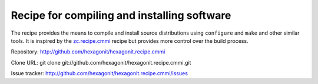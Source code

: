 ********************************************
Recipe for compiling and installing software
********************************************

.. contents::

The recipe provides the means to compile and install source distributions
using ``configure`` and ``make`` and other similar tools. It is inspired by
the zc.recipe.cmmi_ recipe but provides more control over the build process.

Repository: http://github.com/hexagonit/hexagonit.recipe.cmmi

Clone URL: git clone git://github.com/hexagonit/hexagonit.recipe.cmmi.git

Issue tracker: http://github.com/hexagonit/hexagonit.recipe.cmmi/issues

.. _zc.recipe.cmmi : http://pypi.python.org/pypi/zc.recipe.cmmi
